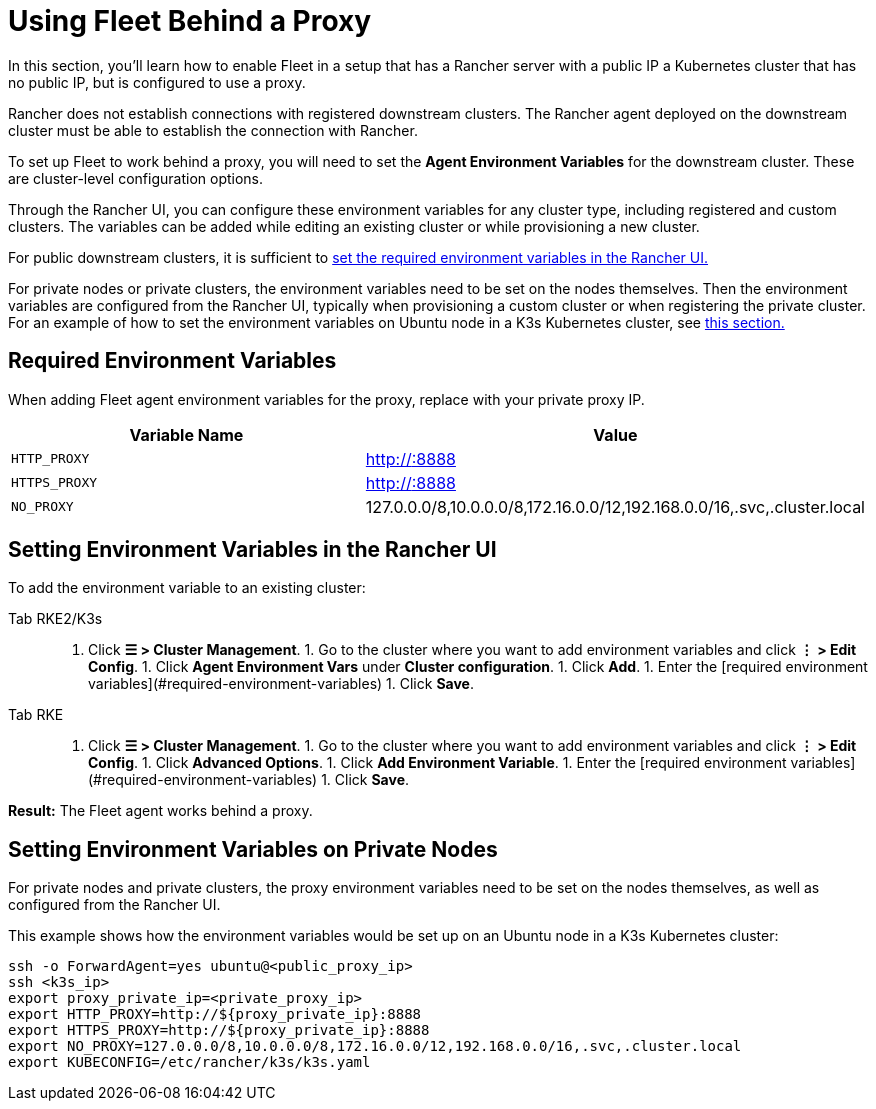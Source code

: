 = Using Fleet Behind a Proxy

In this section, you'll learn how to enable Fleet in a setup that has a Rancher server with a public IP a Kubernetes cluster that has no public IP, but is configured to use a proxy.

Rancher does not establish connections with registered downstream clusters. The Rancher agent deployed on the downstream cluster must be able to establish the connection with Rancher.

To set up Fleet to work behind a proxy, you will need to set the *Agent Environment Variables* for the downstream cluster. These are cluster-level configuration options.

Through the Rancher UI, you can configure these environment variables for any cluster type, including registered and custom clusters. The variables can be added while editing an existing cluster or while provisioning a new cluster.

For public downstream clusters, it is sufficient to <<setting-environment-variables-in-the-rancher-ui,set the required environment variables in the Rancher UI.>>

For private nodes or private clusters, the environment variables need to be set on the nodes themselves. Then the environment variables are configured from the Rancher UI, typically when provisioning a custom cluster or when registering the private cluster. For an example of how to set the environment variables on Ubuntu node in a K3s Kubernetes cluster, see <<setting-environment-variables-on-private-nodes,this section.>>

== Required Environment Variables

When adding Fleet agent environment variables for the proxy, replace +++<PROXY_IP>+++with your private proxy IP.+++</PROXY_IP>+++

|===
| Variable Name | Value

| `HTTP_PROXY`
| http://+++<PROXY_IP>+++:8888+++</PROXY_IP>+++

| `HTTPS_PROXY`
| http://+++<PROXY_IP>+++:8888+++</PROXY_IP>+++

| `NO_PROXY`
| 127.0.0.0/8,10.0.0.0/8,172.16.0.0/12,192.168.0.0/16,.svc,.cluster.local
|===

== Setting Environment Variables in the Rancher UI

To add the environment variable to an existing cluster:

[tabs,sync-group-id=k8s-distro]
======
Tab RKE2/K3s::
+
1. Click **☰ > Cluster Management**. 1. Go to the cluster where you want to add environment variables and click **⋮ > Edit Config**. 1. Click **Agent Environment Vars** under **Cluster configuration**. 1. Click **Add**. 1. Enter the [required environment variables](#required-environment-variables) 1. Click **Save**. 

Tab RKE::
+
1. Click **☰ > Cluster Management**. 1. Go to the cluster where you want to add environment variables and click **⋮ > Edit Config**. 1. Click **Advanced Options**. 1. Click **Add Environment Variable**. 1. Enter the [required environment variables](#required-environment-variables) 1. Click **Save**.
======

*Result:* The Fleet agent works behind a proxy.

== Setting Environment Variables on Private Nodes

For private nodes and private clusters, the proxy environment variables need to be set on the nodes themselves, as well as configured from the Rancher UI.

This example shows how the environment variables would be set up on an Ubuntu node in a K3s Kubernetes cluster:

----
ssh -o ForwardAgent=yes ubuntu@<public_proxy_ip>
ssh <k3s_ip>
export proxy_private_ip=<private_proxy_ip>
export HTTP_PROXY=http://${proxy_private_ip}:8888
export HTTPS_PROXY=http://${proxy_private_ip}:8888
export NO_PROXY=127.0.0.0/8,10.0.0.0/8,172.16.0.0/12,192.168.0.0/16,.svc,.cluster.local
export KUBECONFIG=/etc/rancher/k3s/k3s.yaml
----
